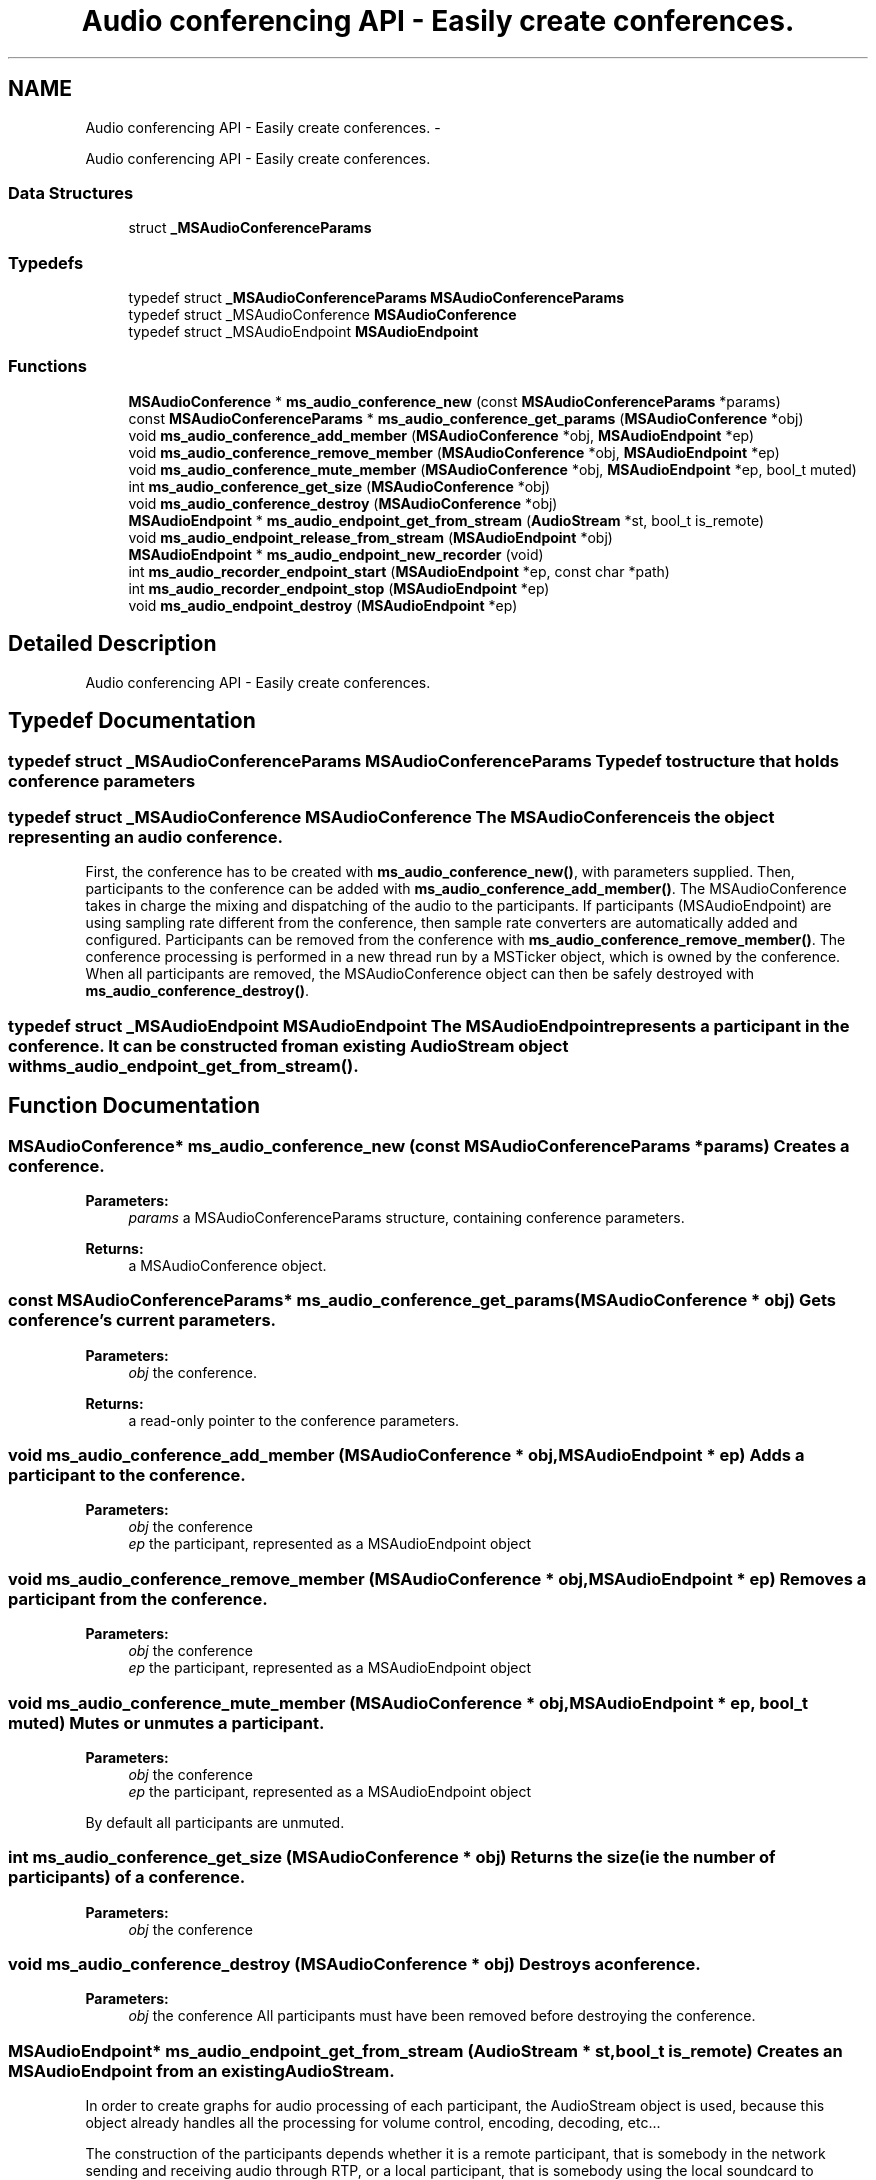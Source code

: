 .TH "Audio conferencing API - Easily create conferences." 3 "18 Mar 2014" "Version 2.9.0" "mediastreamer2" \" -*- nroff -*-
.ad l
.nh
.SH NAME
Audio conferencing API - Easily create conferences. \- 
.PP
Audio conferencing API - Easily create conferences.  

.SS "Data Structures"

.in +1c
.ti -1c
.RI "struct \fB_MSAudioConferenceParams\fP"
.br
.in -1c
.SS "Typedefs"

.in +1c
.ti -1c
.RI "typedef struct \fB_MSAudioConferenceParams\fP \fBMSAudioConferenceParams\fP"
.br
.ti -1c
.RI "typedef struct _MSAudioConference \fBMSAudioConference\fP"
.br
.ti -1c
.RI "typedef struct _MSAudioEndpoint \fBMSAudioEndpoint\fP"
.br
.in -1c
.SS "Functions"

.in +1c
.ti -1c
.RI "\fBMSAudioConference\fP * \fBms_audio_conference_new\fP (const \fBMSAudioConferenceParams\fP *params)"
.br
.ti -1c
.RI "const \fBMSAudioConferenceParams\fP * \fBms_audio_conference_get_params\fP (\fBMSAudioConference\fP *obj)"
.br
.ti -1c
.RI "void \fBms_audio_conference_add_member\fP (\fBMSAudioConference\fP *obj, \fBMSAudioEndpoint\fP *ep)"
.br
.ti -1c
.RI "void \fBms_audio_conference_remove_member\fP (\fBMSAudioConference\fP *obj, \fBMSAudioEndpoint\fP *ep)"
.br
.ti -1c
.RI "void \fBms_audio_conference_mute_member\fP (\fBMSAudioConference\fP *obj, \fBMSAudioEndpoint\fP *ep, bool_t muted)"
.br
.ti -1c
.RI "int \fBms_audio_conference_get_size\fP (\fBMSAudioConference\fP *obj)"
.br
.ti -1c
.RI "void \fBms_audio_conference_destroy\fP (\fBMSAudioConference\fP *obj)"
.br
.ti -1c
.RI "\fBMSAudioEndpoint\fP * \fBms_audio_endpoint_get_from_stream\fP (\fBAudioStream\fP *st, bool_t is_remote)"
.br
.ti -1c
.RI "void \fBms_audio_endpoint_release_from_stream\fP (\fBMSAudioEndpoint\fP *obj)"
.br
.ti -1c
.RI "\fBMSAudioEndpoint\fP * \fBms_audio_endpoint_new_recorder\fP (void)"
.br
.ti -1c
.RI "int \fBms_audio_recorder_endpoint_start\fP (\fBMSAudioEndpoint\fP *ep, const char *path)"
.br
.ti -1c
.RI "int \fBms_audio_recorder_endpoint_stop\fP (\fBMSAudioEndpoint\fP *ep)"
.br
.ti -1c
.RI "void \fBms_audio_endpoint_destroy\fP (\fBMSAudioEndpoint\fP *ep)"
.br
.in -1c
.SH "Detailed Description"
.PP 
Audio conferencing API - Easily create conferences. 
.SH "Typedef Documentation"
.PP 
.SS "typedef struct \fB_MSAudioConferenceParams\fP \fBMSAudioConferenceParams\fP"Typedef to structure that holds conference parameters 
.SS "typedef struct _MSAudioConference \fBMSAudioConference\fP"The MSAudioConference is the object representing an audio conference.
.PP
First, the conference has to be created with \fBms_audio_conference_new()\fP, with parameters supplied. Then, participants to the conference can be added with \fBms_audio_conference_add_member()\fP. The MSAudioConference takes in charge the mixing and dispatching of the audio to the participants. If participants (MSAudioEndpoint) are using sampling rate different from the conference, then sample rate converters are automatically added and configured. Participants can be removed from the conference with \fBms_audio_conference_remove_member()\fP. The conference processing is performed in a new thread run by a MSTicker object, which is owned by the conference. When all participants are removed, the MSAudioConference object can then be safely destroyed with \fBms_audio_conference_destroy()\fP. 
.SS "typedef struct _MSAudioEndpoint \fBMSAudioEndpoint\fP"The MSAudioEndpoint represents a participant in the conference. It can be constructed from an existing AudioStream object with \fBms_audio_endpoint_get_from_stream()\fP. 
.SH "Function Documentation"
.PP 
.SS "\fBMSAudioConference\fP* ms_audio_conference_new (const \fBMSAudioConferenceParams\fP * params)"Creates a conference. 
.PP
\fBParameters:\fP
.RS 4
\fIparams\fP a MSAudioConferenceParams structure, containing conference parameters. 
.RE
.PP
\fBReturns:\fP
.RS 4
a MSAudioConference object. 
.RE
.PP

.SS "const \fBMSAudioConferenceParams\fP* ms_audio_conference_get_params (\fBMSAudioConference\fP * obj)"Gets conference's current parameters. 
.PP
\fBParameters:\fP
.RS 4
\fIobj\fP the conference. 
.RE
.PP
\fBReturns:\fP
.RS 4
a read-only pointer to the conference parameters. 
.RE
.PP

.SS "void ms_audio_conference_add_member (\fBMSAudioConference\fP * obj, \fBMSAudioEndpoint\fP * ep)"Adds a participant to the conference. 
.PP
\fBParameters:\fP
.RS 4
\fIobj\fP the conference 
.br
\fIep\fP the participant, represented as a MSAudioEndpoint object 
.RE
.PP

.SS "void ms_audio_conference_remove_member (\fBMSAudioConference\fP * obj, \fBMSAudioEndpoint\fP * ep)"Removes a participant from the conference. 
.PP
\fBParameters:\fP
.RS 4
\fIobj\fP the conference 
.br
\fIep\fP the participant, represented as a MSAudioEndpoint object 
.RE
.PP

.SS "void ms_audio_conference_mute_member (\fBMSAudioConference\fP * obj, \fBMSAudioEndpoint\fP * ep, bool_t muted)"Mutes or unmutes a participant.
.PP
\fBParameters:\fP
.RS 4
\fIobj\fP the conference 
.br
\fIep\fP the participant, represented as a MSAudioEndpoint object
.RE
.PP
By default all participants are unmuted. 
.SS "int ms_audio_conference_get_size (\fBMSAudioConference\fP * obj)"Returns the size (ie the number of participants) of a conference. 
.PP
\fBParameters:\fP
.RS 4
\fIobj\fP the conference 
.RE
.PP

.SS "void ms_audio_conference_destroy (\fBMSAudioConference\fP * obj)"Destroys a conference. 
.PP
\fBParameters:\fP
.RS 4
\fIobj\fP the conference All participants must have been removed before destroying the conference. 
.RE
.PP

.SS "\fBMSAudioEndpoint\fP* ms_audio_endpoint_get_from_stream (\fBAudioStream\fP * st, bool_t is_remote)"Creates an MSAudioEndpoint from an existing AudioStream.
.PP
In order to create graphs for audio processing of each participant, the AudioStream object is used, because this object already handles all the processing for volume control, encoding, decoding, etc...
.PP
The construction of the participants depends whether it is a remote participant, that is somebody in the network sending and receiving audio through RTP, or a local participant, that is somebody using the local soundcard to capture and play audio.
.PP
To create a remote participant, first create and start an AudioStream for the participant with \fBaudio_stream_new()\fP and audio_stream_start_with_files(), given NULL arguments as input and output files. This participant does not interact with soundcards, this is why we suggest to use \fBaudio_stream_start_full()\fP to avoid holding any reference to the sound system. Then, create a MSAudioEndpoint representing this participant by calling \fBms_audio_endpoint_get_from_stream()\fP with is_remote=TRUE.
.PP
To create a local participant, first create and start an AudioStream with \fBaudio_stream_new()\fP and \fBaudio_stream_start_full()\fP, with real soundcard arguments. Arguments controlling RTP should be filled with placeholders value and will not be used for conferencing. Then, create a MSAudioEndpoint representing this local participant by calling \fBms_audio_endpoint_get_from_stream()\fP with the audiostream and is_remote=FALSE.
.br
 For example:
.br
 
.PP
.nf

 AudioStream *st=audio_stream_new(65000,65001,FALSE);
 audio_stream_start_full(st, conf->local_dummy_profile,
				'127.0.0.1',
				65000,
				'127.0.0.1',
				65001,
				0,
				40,
				NULL,
				NULL,
				playcard,
				captcard,
				needs_echocancellation,
				);
 MSAudioEndpoint *local_endpoint=ms_audio_endpoint_get_from_stream(st,FALSE);
 
.fi
.PP
 
.SS "void ms_audio_endpoint_release_from_stream (\fBMSAudioEndpoint\fP * obj)"Destroys a MSAudioEndpoint that was created from an AudioStream with \fBms_audio_endpoint_get_from_stream()\fP. The AudioStream can then be destroyed if needed. 
.SS "\fBMSAudioEndpoint\fP* ms_audio_endpoint_new_recorder (void)"Creates an audio endpoint (or virtual participant) to record the conference into a wav file. 
.PP
\fBParameters:\fP
.RS 4
\fIpath\fP Path to the wav file to record. 
.RE
.PP

.SS "int ms_audio_recorder_endpoint_start (\fBMSAudioEndpoint\fP * ep, const char * path)"Start audio recording. The endpoint must have been created by \fBms_audio_endpoint_new_recorder()\fP. 
.PP
\fBParameters:\fP
.RS 4
\fIep\fP the endpoint 
.br
\fIpath\fP path for the wav file where to record samples. 
.RE
.PP
\fBReturns:\fP
.RS 4
0 if successful, -1 if the path is invalid. 
.RE
.PP

.SS "int ms_audio_recorder_endpoint_stop (\fBMSAudioEndpoint\fP * ep)"Stop audio recording. The endpoint must have been created by \fBms_audio_endpoint_new_recorder()\fP. 
.PP
\fBParameters:\fP
.RS 4
\fIep\fP the endpoint 
.RE
.PP
\fBReturns:\fP
.RS 4
0 if successful, -1 if the record wasn't started. 
.RE
.PP

.SS "void ms_audio_endpoint_destroy (\fBMSAudioEndpoint\fP * ep)"Destroy an audio endpoint. 
.PP
\fBNote:\fP
.RS 4
Endpoints created by \fBms_audio_endpoint_get_from_stream()\fP must be released by \fBms_audio_endpoint_release_from_stream()\fP. 
.RE
.PP

.SH "Author"
.PP 
Generated automatically by Doxygen for mediastreamer2 from the source code.
